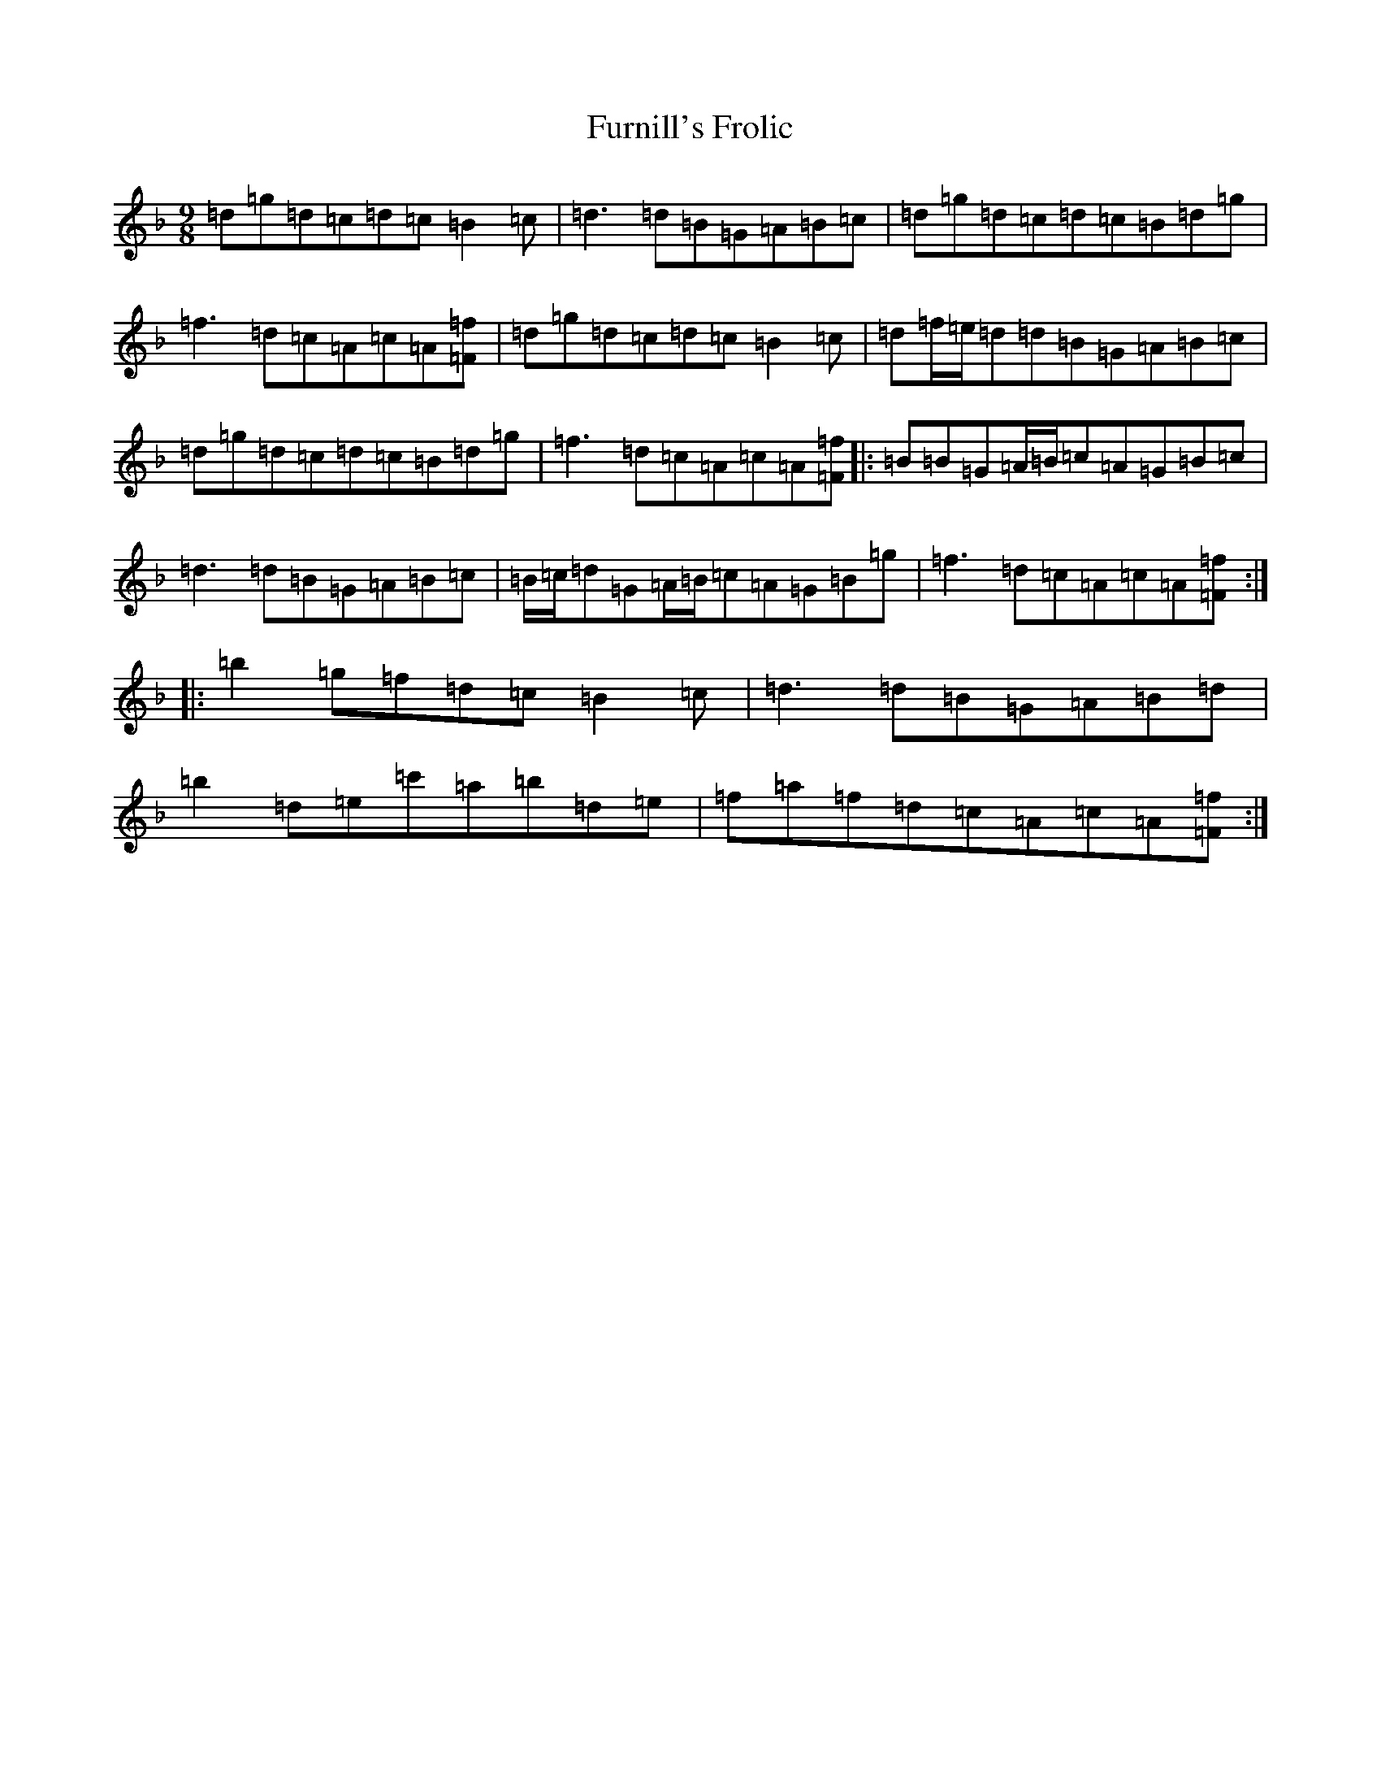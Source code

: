 X: 7409
T: Furnill's Frolic
S: https://thesession.org/tunes/13285#setting23191
Z: D Mixolydian
R: slip jig
M:9/8
L:1/8
K: C Mixolydian
=d=g=d=c=d=c=B2=c|=d3=d=B=G=A=B=c|=d=g=d=c=d=c=B=d=g|=f3=d=c=A=c=A[=f=F]|=d=g=d=c=d=c=B2=c|=d=f/2=e/2=d=d=B=G=A=B=c|=d=g=d=c=d=c=B=d=g|=f3=d=c=A=c=A[=f=F]|:=B=B=G=A/2=B/2=c=A=G=B=c|=d3=d=B=G=A=B=c|=B/2=c/2=d=G=A/2=B/2=c=A=G=B=g|=f3=d=c=A=c=A[=f=F]:||:=b2=g=f=d=c=B2=c|=d3=d=B=G=A=B=d|=b2=d=e=c'=a=b=d=e|=f=a=f=d=c=A=c=A[=f=F]:|